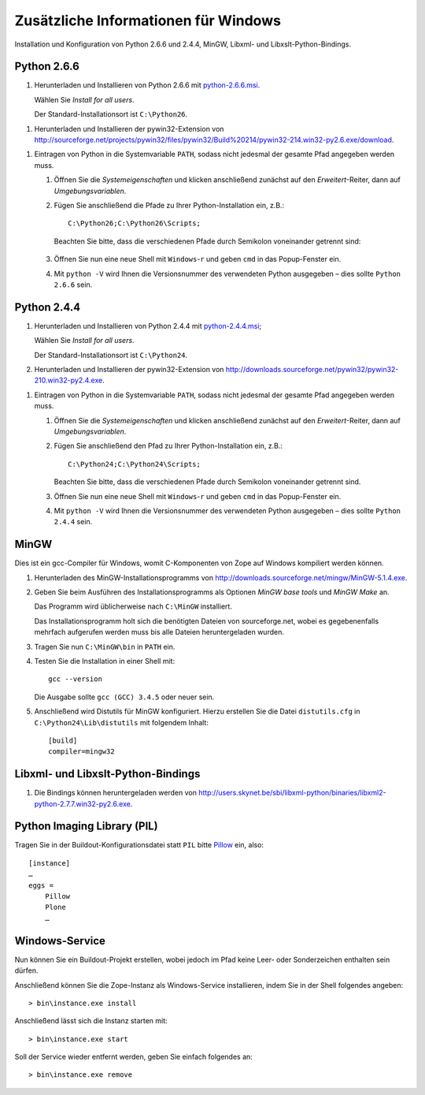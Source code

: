 =====================================
Zusätzliche Informationen für Windows
=====================================

Installation und Konfiguration von Python 2.6.6 und 2.4.4, MinGW, Libxml- und
Libxslt-Python-Bindings.

Python 2.6.6
============

#. Herunterladen und Installieren von Python 2.6.6 mit `python-2.6.6.msi`_.

   Wählen Sie *Install for all users*.

   Der Standard-Installationsort ist ``C:\Python26``.

.. _`python-2.6.6.msi`: http://www.python.org/ftp/python/2.6.6/python-2.6.6.msi

#. Herunterladen und Installieren der pywin32-Extension von http://sourceforge.net/projects/pywin32/files/pywin32/Build%20214/pywin32-214.win32-py2.6.exe/download.

.. #. Herunterladen und Installieren der Python imaging library (PIL) von http://effbot.org/media/downloads/PIL-1.1.6.win32-py2.6.exe

#. Eintragen von Python in die Systemvariable ``PATH``, sodass nicht jedesmal der gesamte Pfad angegeben werden muss.

   #. Öffnen Sie die *Systemeigenschaften* und klicken anschließend zunächst auf den *Erweitert*-Reiter, dann auf *Umgebungsvariablen*.
   #. Fügen Sie anschließend die Pfade zu Ihrer Python-Installation ein, z.B.::

       C:\Python26;C:\Python26\Scripts;

      Beachten Sie bitte, dass die verschiedenen Pfade durch Semikolon voneinander getrennt sind:

      .. figure:: windows-umgebungsvariablen.png
        :alt: Windows-Umgebungsvariablen

   #. Öffnen Sie nun eine neue Shell mit ``Windows``-``r`` und geben ``cmd`` in das Popup-Fenster ein.

   #. Mit ``python -V`` wird Ihnen die Versionsnummer des verwendeten Python ausgegeben – dies sollte ``Python 2.6.6`` sein.

Python 2.4.4
============

#. Herunterladen und Installieren von Python 2.4.4 mit `python-2.4.4.msi`_;

   Wählen Sie *Install for all users*.

   Der Standard-Installationsort ist ``C:\Python24``.

#. Herunterladen und Installieren der pywin32-Extension von http://downloads.sourceforge.net/pywin32/pywin32-210.win32-py2.4.exe.

.. #. Herunterladen und Installieren der Python imaging library (PIL) von http://effbot.org/downloads/PIL-1.1.6.win32-py2.4.exe

#. Eintragen von Python in die Systemvariable ``PATH``, sodass nicht jedesmal der gesamte Pfad angegeben werden muss.

   #. Öffnen Sie die *Systemeigenschaften* und klicken anschließend zunächst auf den *Erweitert*-Reiter, dann auf *Umgebungsvariablen*.
   #. Fügen Sie anschließend den Pfad zu Ihrer Python-Installation ein, z.B.::

       C:\Python24;C:\Python24\Scripts;

      .. figure:: windows-umgebungsvariablen.png
        :alt: Windows-Umgebungsvariablen

      Beachten Sie bitte, dass die verschiedenen Pfade durch Semikolon voneinander getrennt sind.

   #. Öffnen Sie nun eine neue Shell mit ``Windows``-``r`` und geben ``cmd`` in das Popup-Fenster ein.

   #. Mit ``python -V`` wird Ihnen die Versionsnummer des verwendeten Python ausgegeben – dies sollte ``Python 2.4.4`` sein.

MinGW
=====

Dies ist ein gcc-Compiler für Windows, womit C-Komponenten von Zope auf Windows kompiliert werden können.

#. Herunterladen des MinGW-Installationsprogramms von http://downloads.sourceforge.net/mingw/MinGW-5.1.4.exe.
#. Geben Sie beim Ausführen des Installationsprogramms als Optionen *MinGW base tools* und *MinGW Make* an.

   Das Programm wird üblicherweise nach ``C:\MinGW`` installiert.

   Das Installationsprogramm holt sich die benötigten Dateien von sourceforge.net, wobei es gegebenenfalls mehrfach aufgerufen werden muss bis alle Dateien heruntergeladen wurden.
#. Tragen Sie nun ``C:\MinGW\bin`` in ``PATH`` ein.
#. Testen Sie die Installation in einer Shell mit::

    gcc --version

   Die Ausgabe sollte ``gcc (GCC) 3.4.5`` oder neuer sein.

#. Anschließend wird Distutils für MinGW konfiguriert. Hierzu erstellen Sie die Datei ``distutils.cfg`` in ``C:\Python24\Lib\distutils`` mit folgendem Inhalt::

       [build]
       compiler=mingw32

Libxml- und Libxslt-Python-Bindings
===================================

#. Die Bindings können heruntergeladen werden von http://users.skynet.be/sbi/libxml-python/binaries/libxml2-python-2.7.7.win32-py2.6.exe.

Python Imaging Library (PIL)
============================

Tragen Sie in der Buildout-Konfigurationsdatei statt ``PIL`` bitte `Pillow`_ ein, also::

 [instance]
 …
 eggs =
     Pillow
     Plone
     …

.. _`Pillow`: http://pypi.python.org/pypi/Pillow

Windows-Service
===============

Nun können Sie ein Buildout-Projekt erstellen, wobei jedoch im Pfad keine Leer- oder Sonderzeichen enthalten sein dürfen.

Anschließend können Sie die Zope-Instanz als Windows-Service installieren, indem Sie in der Shell folgendes angeben::

 > bin\instance.exe install

Anschließend lässt sich die Instanz starten mit::

 > bin\instance.exe start

Soll der Service wieder entfernt werden, geben Sie einfach folgendes an::

 > bin\instance.exe remove

.. _`python-2.4.4.msi`: http://www.python.org/ftp/python/2.4.4/python-2.4.4.msi
